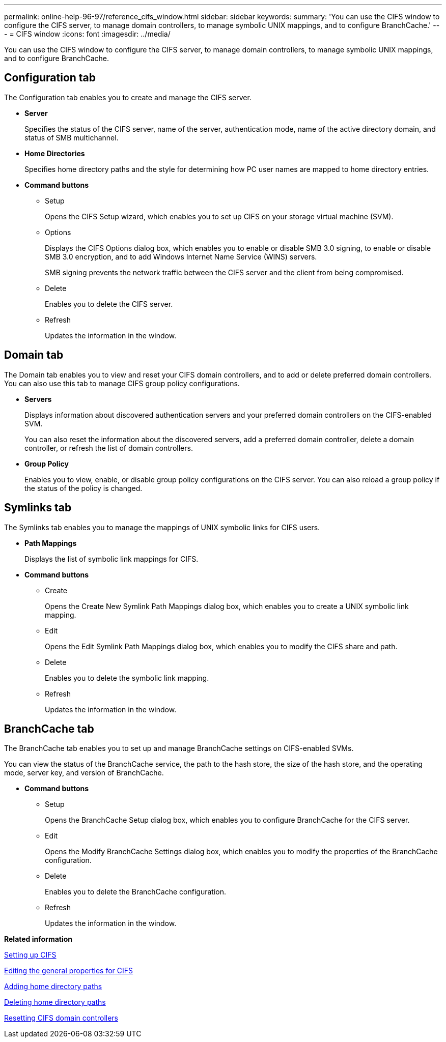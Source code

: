 ---
permalink: online-help-96-97/reference_cifs_window.html
sidebar: sidebar
keywords: 
summary: 'You can use the CIFS window to configure the CIFS server, to manage domain controllers, to manage symbolic UNIX mappings, and to configure BranchCache.'
---
= CIFS window
:icons: font
:imagesdir: ../media/

[.lead]
You can use the CIFS window to configure the CIFS server, to manage domain controllers, to manage symbolic UNIX mappings, and to configure BranchCache.

== Configuration tab

The Configuration tab enables you to create and manage the CIFS server.

* *Server*
+
Specifies the status of the CIFS server, name of the server, authentication mode, name of the active directory domain, and status of SMB multichannel.

* *Home Directories*
+
Specifies home directory paths and the style for determining how PC user names are mapped to home directory entries.

* *Command buttons*
 ** Setup
+
Opens the CIFS Setup wizard, which enables you to set up CIFS on your storage virtual machine (SVM).

 ** Options
+
Displays the CIFS Options dialog box, which enables you to enable or disable SMB 3.0 signing, to enable or disable SMB 3.0 encryption, and to add Windows Internet Name Service (WINS) servers.
+
SMB signing prevents the network traffic between the CIFS server and the client from being compromised.

 ** Delete
+
Enables you to delete the CIFS server.

 ** Refresh
+
Updates the information in the window.

== Domain tab

The Domain tab enables you to view and reset your CIFS domain controllers, and to add or delete preferred domain controllers. You can also use this tab to manage CIFS group policy configurations.

* *Servers*
+
Displays information about discovered authentication servers and your preferred domain controllers on the CIFS-enabled SVM.
+
You can also reset the information about the discovered servers, add a preferred domain controller, delete a domain controller, or refresh the list of domain controllers.

* *Group Policy*
+
Enables you to view, enable, or disable group policy configurations on the CIFS server. You can also reload a group policy if the status of the policy is changed.

== Symlinks tab

The Symlinks tab enables you to manage the mappings of UNIX symbolic links for CIFS users.

* *Path Mappings*
+
Displays the list of symbolic link mappings for CIFS.

* *Command buttons*
 ** Create
+
Opens the Create New Symlink Path Mappings dialog box, which enables you to create a UNIX symbolic link mapping.

 ** Edit
+
Opens the Edit Symlink Path Mappings dialog box, which enables you to modify the CIFS share and path.

 ** Delete
+
Enables you to delete the symbolic link mapping.

 ** Refresh
+
Updates the information in the window.

== BranchCache tab

The BranchCache tab enables you to set up and manage BranchCache settings on CIFS-enabled SVMs.

You can view the status of the BranchCache service, the path to the hash store, the size of the hash store, and the operating mode, server key, and version of BranchCache.

* *Command buttons*
 ** Setup
+
Opens the BranchCache Setup dialog box, which enables you to configure BranchCache for the CIFS server.

 ** Edit
+
Opens the Modify BranchCache Settings dialog box, which enables you to modify the properties of the BranchCache configuration.

 ** Delete
+
Enables you to delete the BranchCache configuration.

 ** Refresh
+
Updates the information in the window.

*Related information*

xref:task_setting_up_cifs.adoc[Setting up CIFS]

xref:task_editing_cifs_general_properties.adoc[Editing the general properties for CIFS]

xref:task_adding_home_directory_paths.adoc[Adding home directory paths]

xref:task_deleting_home_directory_paths.adoc[Deleting home directory paths]

xref:task_resetting_cifs_domain_controllers.adoc[Resetting CIFS domain controllers]
